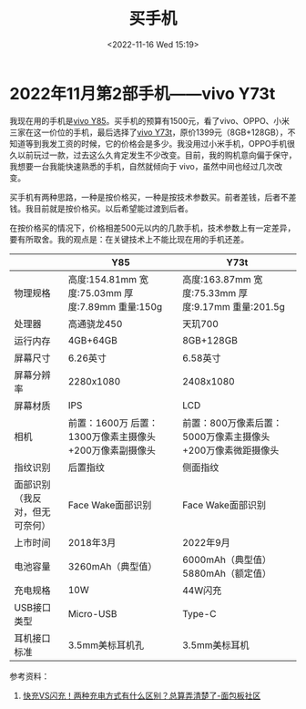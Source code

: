#+TITLE: 买手机
#+DATE: <2022-11-16 Wed 15:19>
#+TAGS[]: 随笔

* 2022年11月第2部手机——vivo Y73t

我现在用的手机是[[https://www.vivo.com.cn/vivo/param/y85][vivo Y85]]。买手机的预算有1500元，看了vivo、OPPO、小米三家在这一价位的手机，最后选择了[[https://www.vivo.com.cn/vivo/param/y73t][vivo Y73t]]，原价1399元（8GB+128GB），不知道等到我发工资的时候，它的价格会是多少。我没用过小米手机，OPPO手机很久以前玩过一款，过去这么久肯定发生不少改变。目前，我的购机意向偏于保守，我想要一台我能快速熟悉的手机，自然就倾向于 vivo，虽然中间也经过几次改变。

买手机有两种思路，一种是按价格买，一种是按技术参数买。前者差钱，后者不差钱。我目前就是按价格买。以后希望能过渡到后者。

在按价格买的情况下，价格相差500元以内的几款手机，技术参数上有一定差异，要有所取舍。我的观点是：在关键技术上不能比现在用的手机还差。

|                                | Y85                                                     | Y73t                                                        |
|--------------------------------+---------------------------------------------------------+-------------------------------------------------------------|
| 物理规格                       | 高度:154.81mm 宽度:75.03mm 厚度:7.89mm 重量:150g        | 高度:163.87mm 宽度:75.33mm 厚度:9.17mm 重量:201.5g          |
| 处理器                         | 高通骁龙450                                             | 天玑700                                                     |
| 运行内存                       | 4GB+64GB                                                | 8GB+128GB                                                   |
| 屏幕尺寸                       | 6.26英寸                                                | 6.58英寸                                                    |
| 屏幕分辨率                     | 2280x1080                                               | 2408x1080                                                   |
| 屏幕材质                       | IPS                                                     | LCD                                                         |
| 相机                           | 前置：1600万 后置：1300万像素主摄像头+200万像素副摄像头 | 前置：800万像素后置：5000万像素主摄像头+200万像素微距摄像头 |
| 指纹识别                       | 后置指纹                                                | 侧面指纹                                                    |
| 面部识别（我反对，但无可奈何） | Face Wake面部识别                                       | Face Wake面部识别                                           |
| 上市时间                       | 2018年3月                                               | 2022年9月                                                   |
| 电池容量                       | 3260mAh（典型值）                                       | 6000mAh（典型值）5880mAh（额定值）                          |
| 充电规格                       | 10W                                                     | 44W闪充                                                     |
| USB接口类型                    | Micro-USB                                               | Type-C                                                      |
| 耳机接口标准                   | 3.5mm美标耳机孔                                         | 3.5mm美标耳机                                               |

参考资料：

1. [[https://www.eet-china.com/mp/a101725.html][快充VS闪充！两种充电方式有什么区别？总算弄清楚了-面包板社区]]
